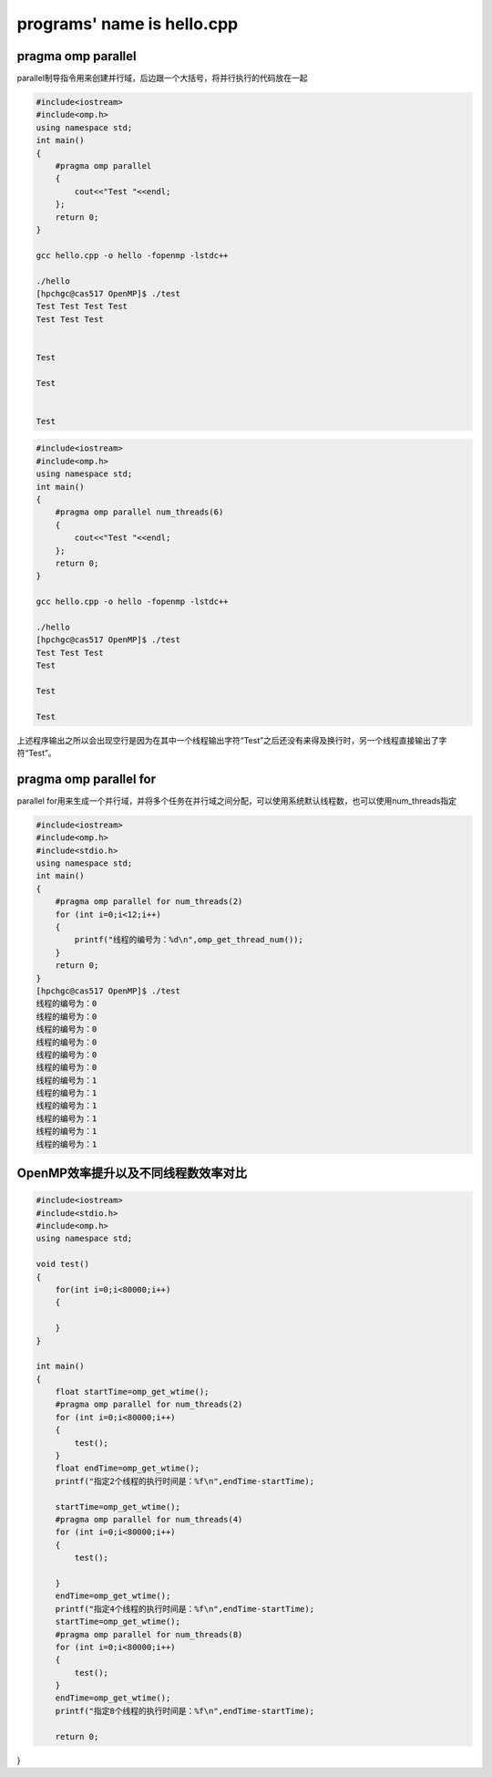 programs' name is hello.cpp
=============================

pragma omp parallel 
-------------------

parallel制导指令用来创建并行域，后边跟一个大括号，将并行执行的代码放在一起

.. code:: bash

   #include<iostream>
   #include<omp.h>
   using namespace std;
   int main()
   {
       #pragma omp parallel
       {
           cout<<"Test "<<endl;
       };
       return 0;
   }

   gcc hello.cpp -o hello -fopenmp -lstdc++

   ./hello
   [hpchgc@cas517 OpenMP]$ ./test
   Test Test Test Test 
   Test Test Test 


   Test 

   Test 


   Test

.. code:: bash

   #include<iostream>
   #include<omp.h>
   using namespace std;
   int main()
   {
       #pragma omp parallel num_threads(6)
       {
           cout<<"Test "<<endl;
       };
       return 0;
   }

   gcc hello.cpp -o hello -fopenmp -lstdc++

   ./hello
   [hpchgc@cas517 OpenMP]$ ./test
   Test Test Test
   Test

   Test

   Test

上述程序输出之所以会出现空行是因为在其中一个线程输出字符“Test”之后还没有来得及换行时，另一个线程直接输出了字符“Test”。

pragma omp parallel for
-------------------------

parallel for用来生成一个并行域，并将多个任务在并行域之间分配，可以使用系统默认线程数，也可以使用num_threads指定

.. code:: bash

   #include<iostream>
   #include<omp.h>
   #include<stdio.h>
   using namespace std;
   int main()
   {
       #pragma omp parallel for num_threads(2)
       for (int i=0;i<12;i++)
       {
           printf("线程的编号为：%d\n",omp_get_thread_num());
       }
       return 0;
   }
   [hpchgc@cas517 OpenMP]$ ./test
   线程的编号为：0
   线程的编号为：0
   线程的编号为：0
   线程的编号为：0
   线程的编号为：0
   线程的编号为：0
   线程的编号为：1
   线程的编号为：1
   线程的编号为：1
   线程的编号为：1
   线程的编号为：1
   线程的编号为：1

OpenMP效率提升以及不同线程数效率对比
-------------------------------------

.. code:: bash

   #include<iostream>
   #include<stdio.h>
   #include<omp.h>
   using namespace std;

   void test()
   {
       for(int i=0;i<80000;i++)
       {

       }
   }

   int main()
   {
       float startTime=omp_get_wtime();
       #pragma omp parallel for num_threads(2)
       for (int i=0;i<80000;i++)
       {
           test();
       }
       float endTime=omp_get_wtime();
       printf("指定2个线程的执行时间是：%f\n",endTime-startTime);

       startTime=omp_get_wtime();
       #pragma omp parallel for num_threads(4)
       for (int i=0;i<80000;i++)
       {
           test();

       }
       endTime=omp_get_wtime();
       printf("指定4个线程的执行时间是：%f\n",endTime-startTime);
       startTime=omp_get_wtime();
       #pragma omp parallel for num_threads(8)
       for (int i=0;i<80000;i++)
       {
           test();
       }
       endTime=omp_get_wtime();
       printf("指定8个线程的执行时间是：%f\n",endTime-startTime);
    
       return 0;

}  
